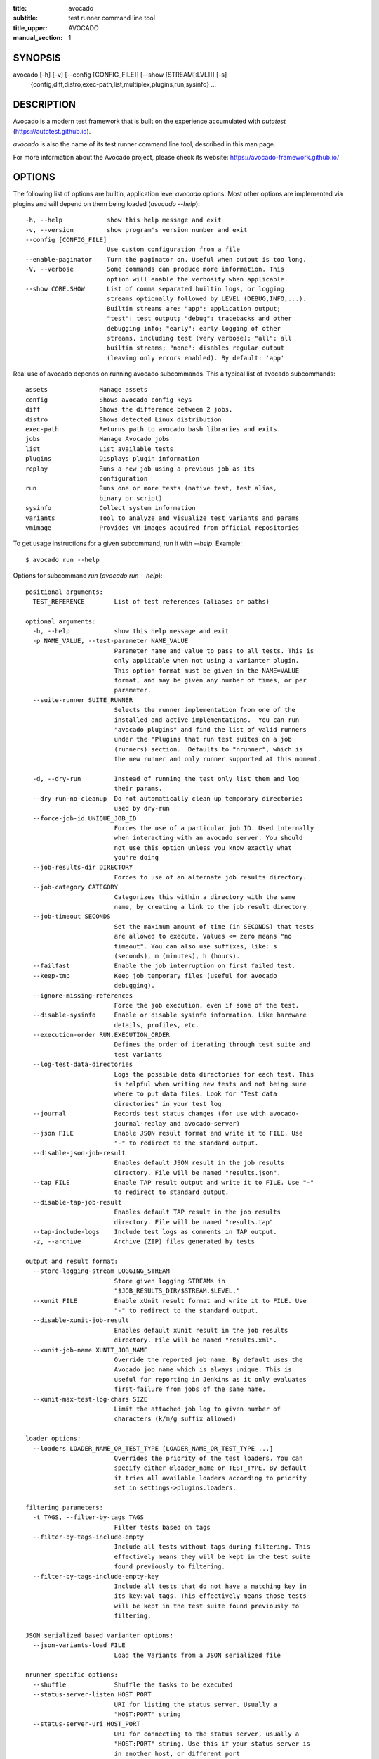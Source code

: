 :title: avocado
:subtitle: test runner command line tool
:title_upper: AVOCADO
:manual_section: 1

SYNOPSIS
========

avocado [-h] [-v] [--config [CONFIG_FILE]] [--show [STREAM[:LVL]]] [-s]
 {config,diff,distro,exec-path,list,multiplex,plugins,run,sysinfo} ...

DESCRIPTION
===========

Avocado is a modern test framework that is built on the experience
accumulated with `autotest` (https://autotest.github.io).

`avocado` is also the name of its test runner command line tool,
described in this man page.

For more information about the Avocado project, please check its
website: https://avocado-framework.github.io/

OPTIONS
=======

The following list of options are builtin, application level `avocado`
options. Most other options are implemented via plugins and will depend
on them being loaded (`avocado --help`)::

    -h, --help            show this help message and exit
    -v, --version         show program's version number and exit
    --config [CONFIG_FILE]
                          Use custom configuration from a file
    --enable-paginator    Turn the paginator on. Useful when output is too long.
    -V, --verbose         Some commands can produce more information. This
                          option will enable the verbosity when applicable.
    --show CORE.SHOW      List of comma separated builtin logs, or logging
                          streams optionally followed by LEVEL (DEBUG,INFO,...).
                          Builtin streams are: "app": application output;
                          "test": test output; "debug": tracebacks and other
                          debugging info; "early": early logging of other
                          streams, including test (very verbose); "all": all
                          builtin streams; "none": disables regular output
                          (leaving only errors enabled). By default: 'app'

Real use of avocado depends on running avocado subcommands. This a
typical list of avocado subcommands::

    assets              Manage assets
    config              Shows avocado config keys
    diff                Shows the difference between 2 jobs.
    distro              Shows detected Linux distribution
    exec-path           Returns path to avocado bash libraries and exits.
    jobs                Manage Avocado jobs
    list                List available tests
    plugins             Displays plugin information
    replay              Runs a new job using a previous job as its
                        configuration
    run                 Runs one or more tests (native test, test alias,
                        binary or script)
    sysinfo             Collect system information
    variants            Tool to analyze and visualize test variants and params
    vmimage             Provides VM images acquired from official repositories


To get usage instructions for a given subcommand, run it with `--help`.
Example::

    $ avocado run --help

Options for subcommand `run` (`avocado run --help`)::

    positional arguments:
      TEST_REFERENCE        List of test references (aliases or paths)

    optional arguments:
      -h, --help            show this help message and exit
      -p NAME_VALUE, --test-parameter NAME_VALUE
                            Parameter name and value to pass to all tests. This is
                            only applicable when not using a varianter plugin.
                            This option format must be given in the NAME=VALUE
                            format, and may be given any number of times, or per
                            parameter.
      --suite-runner SUITE_RUNNER
                            Selects the runner implementation from one of the
                            installed and active implementations.  You can run
                            "avocado plugins" and find the list of valid runners
                            under the "Plugins that run test suites on a job
                            (runners) section.  Defaults to "nrunner", which is
                            the new runner and only runner supported at this moment.

      -d, --dry-run         Instead of running the test only list them and log
                            their params.
      --dry-run-no-cleanup  Do not automatically clean up temporary directories
                            used by dry-run
      --force-job-id UNIQUE_JOB_ID
                            Forces the use of a particular job ID. Used internally
                            when interacting with an avocado server. You should
                            not use this option unless you know exactly what
                            you're doing
      --job-results-dir DIRECTORY
                            Forces to use of an alternate job results directory.
      --job-category CATEGORY
                            Categorizes this within a directory with the same
                            name, by creating a link to the job result directory
      --job-timeout SECONDS
                            Set the maximum amount of time (in SECONDS) that tests
                            are allowed to execute. Values <= zero means "no
                            timeout". You can also use suffixes, like: s
                            (seconds), m (minutes), h (hours).
      --failfast            Enable the job interruption on first failed test.
      --keep-tmp            Keep job temporary files (useful for avocado
                            debugging).
      --ignore-missing-references
                            Force the job execution, even if some of the test.
      --disable-sysinfo     Enable or disable sysinfo information. Like hardware
                            details, profiles, etc.
      --execution-order RUN.EXECUTION_ORDER
                            Defines the order of iterating through test suite and
                            test variants
      --log-test-data-directories
                            Logs the possible data directories for each test. This
                            is helpful when writing new tests and not being sure
                            where to put data files. Look for "Test data
                            directories" in your test log
      --journal             Records test status changes (for use with avocado-
                            journal-replay and avocado-server)
      --json FILE           Enable JSON result format and write it to FILE. Use
                            "-" to redirect to the standard output.
      --disable-json-job-result
                            Enables default JSON result in the job results
                            directory. File will be named "results.json".
      --tap FILE            Enable TAP result output and write it to FILE. Use "-"
                            to redirect to standard output.
      --disable-tap-job-result
                            Enables default TAP result in the job results
                            directory. File will be named "results.tap"
      --tap-include-logs    Include test logs as comments in TAP output.
      -z, --archive         Archive (ZIP) files generated by tests

    output and result format:
      --store-logging-stream LOGGING_STREAM
                            Store given logging STREAMs in
                            "$JOB_RESULTS_DIR/$STREAM.$LEVEL."
      --xunit FILE          Enable xUnit result format and write it to FILE. Use
                            "-" to redirect to the standard output.
      --disable-xunit-job-result
                            Enables default xUnit result in the job results
                            directory. File will be named "results.xml".
      --xunit-job-name XUNIT_JOB_NAME
                            Override the reported job name. By default uses the
                            Avocado job name which is always unique. This is
                            useful for reporting in Jenkins as it only evaluates
                            first-failure from jobs of the same name.
      --xunit-max-test-log-chars SIZE
                            Limit the attached job log to given number of
                            characters (k/m/g suffix allowed)

    loader options:
      --loaders LOADER_NAME_OR_TEST_TYPE [LOADER_NAME_OR_TEST_TYPE ...]
                            Overrides the priority of the test loaders. You can
                            specify either @loader_name or TEST_TYPE. By default
                            it tries all available loaders according to priority
                            set in settings->plugins.loaders.

    filtering parameters:
      -t TAGS, --filter-by-tags TAGS
                            Filter tests based on tags
      --filter-by-tags-include-empty
                            Include all tests without tags during filtering. This
                            effectively means they will be kept in the test suite
                            found previously to filtering.
      --filter-by-tags-include-empty-key
                            Include all tests that do not have a matching key in
                            its key:val tags. This effectively means those tests
                            will be kept in the test suite found previously to
                            filtering.

    JSON serialized based varianter options:
      --json-variants-load FILE
                            Load the Variants from a JSON serialized file

    nrunner specific options:
      --shuffle             Shuffle the tasks to be executed
      --status-server-listen HOST_PORT
                            URI for listing the status server. Usually a
                            "HOST:PORT" string
      --status-server-uri HOST_PORT
                            URI for connecting to the status server, usually a
                            "HOST:PORT" string. Use this if your status server is
                            in another host, or different port
      --max-parallel-tasks NUMBER_OF_TASKS
                            Number of maximum number tasks running in parallel.
                            You can disable parallel execution by setting this to
                            1. Defaults to the amount of CPUs on this machine.
      --spawner SPAWNER
                            Spawn tasks in a specific spawner. Available spawners:
                            'process' and 'podman'

    podman spawner specific options:
      --spawner-podman-bin PODMAN_BIN
                            Path to the podman binary
      --spawner-podman-image CONTAINER_IMAGE
                            Image name to use when creating the container

    job replay:
      --replay JOB_ID       Replay a job identified by its (partial) hash id. Use
                            "--replay" latest to replay the latest job.
      --replay-test-status TEST_STATUS
                            Filter tests to replay by test status.
      --replay-ignore IGNORE
                            Ignore variants and/or configuration from the source
                            job.
      --replay-resume       Resume an interrupted job

    wrapper support:
      --wrapper SCRIPT[:EXECUTABLE]
                            Use a script to wrap executables run by a test. The
                            wrapper is either a path to a script (AKA a global
                            wrapper) or a path to a script followed by colon
                            symbol (:), plus a shell like glob to the target
                            EXECUTABLE. Multiple wrapper options are allowed, but
                            only one global wrapper can be defined.

Options for subcommand `assets` (`avocado assets --help`)::

    positional arguments:
      {fetch,register,purge,list}
        fetch               Fetch assets from test source or config file if it's
                            not already in the cache
        register            Register an asset directly to the cacche
        purge               Removes assets cached locally.
        list                List all cached assets.

    optional arguments:
      -h, --help            show this help message and exit

Options for subcommand `config` (`avocado config --help`)::

    positional arguments:
      sub-command
        reference  Show a configuration reference with all registered options

    optional arguments:
      -h, --help   show this help message and exit
      --datadir    Shows the data directories currently being used by Avocado

Options for subcommand `diff` (`avocado diff --help`)::

    positional arguments:
      JOB                   A job reference, identified by a (partial) unique ID
                            (SHA1) or test results directory.

    optional arguments:
      -h, --help            show this help message and exit
      --html FILE           Enable HTML output to the FILE where the result should
                            be written.
      --open-browser        Generate and open a HTML report in your preferred
                            browser. If no --html file is provided, create a
                            temporary file.
      --diff-filter DIFF_FILTER
                            Comma separated filter of diff sections:
                            (no)cmdline,(no)time,(no)variants,(no)results,
                            (no)config,(no)sysinfo (defaults to all enabled).
      --diff-strip-id       Strip the "id" from "id-name;variant" when comparing
                            test results.
      --create-reports      Create temporary files with job reports to be used by
                            other diff tools

    By default, a textual diff report is generated in the standard output.

Options for subcommand `distro` (`avocado distro --help`)::

    optional arguments:
      -h, --help            show this help message and exit
      --distro-def-create   Creates a distro definition file based on the path
                            given.
      --distro-def-name DISTRO_DEF_NAME
                            Distribution short name
      --distro-def-version DISTRO_DEF_VERSION
                            Distribution major version name
      --distro-def-release DISTRO_DEF_RELEASE
                            Distribution release version number
      --distro-def-arch DISTRO_DEF_ARCH
                            Primary architecture that the distro targets
      --distro-def-path DISTRO.DISTRO_DEF_PATH
                            Top level directory of the distro installation files
      --distro-def-type {rpm,deb}
                            Distro type (one of: rpm, deb)

Options for subcommand `exec-path` (`avocado exec-path --help`)::

    optional arguments:
      -h, --help  show this help message and exit

Options for subcommand `jobs` (`avocado jobs --help`)::

    positional arguments:
      sub-command
        list            List all known jobs by Avocado
        show            Show details about a specific job. When passing a Job ID,
                        you can use any Job Reference (job_id, "latest", or job
                        results path).
        get-output-files
                        Download output files generated by tests on
                        AVOCADO_TEST_OUTPUTDIR

    optional arguments:
      -h, --help        show this help message and exit

Options for subcommand `list` (`avocado list --help`)::

    positional arguments:
      references            List of test references (aliases or paths). If empty,
                            Avocado will list tests on the configured test source,
                            (see "avocado config --datadir") Also, if there are
                            other test loader plugins active, tests from those
                            plugins might also show up (behavior may vary among
                            plugins)

    optional arguments:
      -h, --help            show this help message and exit
      --resolver            Uses the Avocado resolver method (part of the nrunner
                            architecture) to detect tests. This is enabled by
                            default and exists only for compatibility purposes,
                            and will be removed soon. To use the legacy (loader)
                            method for finding tests, set the "--loader" option
      --loader              Uses the Avocado legacy (loader) method for finding
                            tests. This option will exist only for a transitional
                            period until the legacy (loader) method is deprecated
                            and removed
      --write-recipes-to-directory DIRECTORY
                            Writes runnable recipe files to a directory. Valid
                            only when using --resolver.
      --json JSON_FILE      Writes output to a json file.

    loader options:
      --loaders LOADER_NAME_OR_TEST_TYPE [LOADER_NAME_OR_TEST_TYPE ...]
                            Overrides the priority of the test loaders. You can
                            specify either @loader_name or TEST_TYPE. By default
                            it tries all available loaders according to priority
                            set in settings->plugins.loaders.

    filtering parameters:
      -t TAGS, --filter-by-tags TAGS
                            Filter tests based on tags
      --filter-by-tags-include-empty
                            Include all tests without tags during filtering. This
                            effectively means they will be kept in the test suite
                            found previously to filtering.
      --filter-by-tags-include-empty-key
                            Include all tests that do not have a matching key in
                            its key:val tags. This effectively means those tests
                            will be kept in the test suite found previously to
                            filtering.

Options for subcommand `plugins` (`avocado plugins --help`)::

    optional arguments:
      -h, --help            show this help message and exit

Options for subcommand `replay` (`avocado reply --help`)::

    positional arguments:
      SOURCE_JOB_ID  Replays a job, identified by: complete or partial Job ID,
                     "latest" for the latest job, the job results path.

    optional arguments:
      -h, --help     show this help message and exit

Options for subcommand `sysinfo` (`avocado sysinfo --help`)::

    positional arguments:
      sysinfodir  Directory where Avocado will dump sysinfo data. If one is not
                  given explicitly, it will default to a directory named
                  "sysinfo-" followed by a timestamp in the current working
                  directory.

    optional arguments:
      -h, --help  show this help message and exit

Options for subcommand `variants` (`avocado variants --help`)::

    optional arguments:
      -h, --help            show this help message and exit
      --summary SUMMARY     Verbosity of the variants summary. (positive integer -
                            0, 1, ... - or none, brief, normal, verbose, full,
                            max)
      --variants VARIANTS   Verbosity of the list of variants. (positive integer -
                            0, 1, ... - or none, brief, normal, verbose, full,
                            max)
      -c, --contents        [obsoleted by --variants] Shows the node content
                            (variables)
      --json-variants-dump FILE
                            Dump the Variants to a JSON serialized file

    environment view options:
      -d, --debug           Use debug implementation to gather more information.

    tree view options:
      -t, --tree            [obsoleted by --summary] Shows the multiplex tree
                            structure
      -i, --inherit         [obsoleted by --summary] Show the inherited values

    JSON serialized based varianter options:
      --json-variants-load FILE
                            Load the Variants from a JSON serialized file

Options for subcommand `vmimage` (`avocado vmimage --help`)::

    positional arguments:
      {list,get}
        list      List of all downloaded images
        get       Downloads chosen VMimage if it's not already in the cache

    optional arguments:
      -h, --help  show this help message and exit

RUNNING A TEST
==============

The most common use of the `avocado` command line tool is to run a
test::

    $ avocado run examples/tests/sleeptest.py

This command will run the `sleeptest.py` test, as found on the standard
test directories. The output should be similar to::

    JOB ID    : <id>
    JOB LOG   : /home/user/avocado/job-results/job-<date>-<shortid>/job.log
     (1/1) sleeptest.py:SleepTest.test: PASS (1.01 s)
    RESULTS    : PASS 1 | ERROR 0 | FAIL 0 | SKIP 0 | WARN 0 | INTERRUPT 0 | CANCEL 0
    JOB TIME   : 1.11 s

The test directories will vary depending on you system and installation
method used. Still, it's pretty easy to find that out as shown in the
next section.

DEBUGGING TESTS
===============

When you are developing new tests, frequently you want to look at the
straight output of the job log in the stdout, without having to tail the
job log. In order to do that, you can use `--show=test` to the avocado
test runner::

    $ avocado --show=test run examples/tests/sleeptest.py
    ...
    PARAMS (key=timeout, path=*, default=None) => None
    Test metadata:
      filename: /home/user/avocado/examples/tests/sleeptest.py
      teststmpdir: /var/tmp/avocado_o98elmi0
      workdir: /var/tmp/avocado_iyzcj3hn/avocado_job_mwikfsnl/1-examples_tests_sleeptest.py_SleepTest.test
    START 1-examples/tests/sleeptest.py:SleepTest.test
    DATA (filename=output.expected) => NOT FOUND (data sources: variant, test, file)
    PARAMS (key=sleep_length, path=*, default=1) => 1
    Sleeping for 1.00 seconds
    DATA (filename=output.expected) => NOT FOUND (data sources: variant, test, file)
    DATA (filename=stdout.expected) => NOT FOUND (data sources: variant, test, file)
    DATA (filename=stderr.expected) => NOT FOUND (data sources: variant, test, file)
    PASS 1-examples/tests/sleeptest.py:SleepTest.test
    ...

Let's say you are debugging a test particularly large, with lots of
debug output and you want to reduce this output to only messages with
level 'INFO' and higher. You can set job-log-level to info to reduce the
amount of output.

Edit your `~/.config/avocado/avocado.conf` file and add::

    [job.output]
    loglevel = INFO

Running the same example with this option will give you::

    $ avocado --show=test run examples/tests/sleeptest.py
    ...
    START 1-examples/tests/sleeptest.py:SleepTest.test
    PASS 1-examples/tests/sleeptest.py:SleepTest.test
    ...

The levels you can choose are the levels available in the python logging
system `https://docs.python.org/3/library/logging.html#logging-levels`,
so 'NOTSET', 'DEBUG', 'INFO', 'WARNING', 'ERROR', 'CRITICAL', in order
of severity.

As you can see, the UI output is suppressed and only the job log goes to
stdout, making this a useful feature for test development/debugging.

SILENCING RUNNER STDOUT
=======================

You may specify `--show=none`, that means avocado will turn off all
runner stdout.  Note that `--show=none` does not affect on disk
job logs, those continue to be generated normally.

SILENCING SYSINFO REPORT
========================

You may specify `--disable-sysinfo` and avocado will not collect profilers,
hardware details and other system information, inside the job result
directory.

LISTING TESTS
=============

The `avocado` command line tool also has a `list` command, that lists
the known tests in a given path, be it a path to an individual test, or
a path to a directory. If no arguments provided, avocado will inspect
the contents of the test location being used by avocado (if you are in
doubt about which one is that, you may use `avocado config --datadir`).
The output looks like::

    $ avocado list
    INSTRUMENTED /usr/share/doc/avocado/tests/abort.py
    INSTRUMENTED /usr/share/doc/avocado/tests/datadir.py
    INSTRUMENTED /usr/share/doc/avocado/tests/doublefail.py
    INSTRUMENTED /usr/share/doc/avocado/tests/errortest.py
    INSTRUMENTED /usr/share/doc/avocado/tests/failtest.py
    INSTRUMENTED /usr/share/doc/avocado/tests/fiotest.py
    INSTRUMENTED /usr/share/doc/avocado/tests/gdbtest.py
    INSTRUMENTED /usr/share/doc/avocado/tests/gendata.py
    INSTRUMENTED /usr/share/doc/avocado/tests/linuxbuild.py
    INSTRUMENTED /usr/share/doc/avocado/tests/multiplextest.py
    INSTRUMENTED /usr/share/doc/avocado/tests/passtest.py
    INSTRUMENTED /usr/share/doc/avocado/tests/skiptest.py
    INSTRUMENTED /usr/share/doc/avocado/tests/sleeptenmin.py
    INSTRUMENTED /usr/share/doc/avocado/tests/sleeptest.py
    INSTRUMENTED /usr/share/doc/avocado/tests/synctest.py
    INSTRUMENTED /usr/share/doc/avocado/tests/timeouttest.py
    INSTRUMENTED /usr/share/doc/avocado/tests/warntest.py
    INSTRUMENTED /usr/share/doc/avocado/tests/whiteboard.py

Here, `INSTRUMENTED` means that the files there are python files with an
avocado test class in them, therefore, that they are what we call
instrumented tests. This means those tests can use all avocado APIs and
facilities. Let's try to list a directory with a bunch of executable
shell scripts::

    $ avocado list examples/wrappers/
    SIMPLE examples/wrappers/bind_cpu0.sh
    SIMPLE examples/wrappers/dummy.sh
    SIMPLE examples/wrappers/ltrace.sh
    SIMPLE examples/wrappers/perf.sh
    SIMPLE examples/wrappers/rr.sh
    SIMPLE examples/wrappers/strace.sh
    SIMPLE examples/wrappers/time.sh
    SIMPLE examples/wrappers/valgrind.sh

Here, `SIMPLE` means that those files are executables, that avocado will
simply execute and return PASS or FAIL depending on their return codes
(PASS -> 0, FAIL -> any integer different than 0). You can also provide
the `--verbose`, or `-V` flag to display files that were detected but
are not avocado tests, along with summary information::

    $ avocado -V list examples/gdb-prerun-scripts/
    Type       Test                                     Tag(s)
    NOT_A_TEST examples/gdb-prerun-scripts/README
    NOT_A_TEST examples/gdb-prerun-scripts/pass-sigusr1

    TEST TYPES SUMMARY
    ==================
    not_a_test: 2

That summarizes the basic commands you should be using more frequently
when you start with avocado. Let's talk now about how avocado stores
test results.

EXPLORING RESULTS
=================

When `avocado` runs tests, it saves all its results on your system::

    JOB ID    : <id>
    JOB LOG   : /home/user/avocado/job-results/job-<date>-<shortid>/job.log

For your convenience, `avocado` maintains a link to the latest job run
(an `avocado run` command in this context), so you can always use
`"latest"` to browse your test results::

    $ ls /home/user/avocado/job-results/latest
    id
    jobdata
    job.log
    results.html
    results.json
    results.tap
    results.xml
    sysinfo
    test-results

The main log file is `job.log`, but every test has its own results
directory::

    $ ls -1 ~/avocado/job-results/latest/test-results/
    1-sleeptest.py:SleepTest.test

Since this is a directory, it should have content similar to::

    $ ls -1 ~/avocado/job-results/latest/test-results/1-sleeptest.py\:SleepTest.test/
    data
    debug.log
    stderr
    stdout
    whiteboard

MULTIPLEX FILE
==============

Avocado has a powerful tool that enables multiple test scenarios to be
run using a single, unmodified test. This mechanism uses a YAML file
called the 'multiplex file', that tells avocado how to multiply all
possible test scenarios automatically.

This is a sample that varies the parameter `sleep_length` through the
scenarios ``/run/short`` (sleeps for 0.5 s), ``/run/medium`` (sleeps for
1 s), ``/run/long`` (sleeps for 5s), ``/run/longest`` (sleeps for 10s).
The YAML file (multiplex file) that produced the output above is::

    !mux
    short:
        sleep_length: 0.5
    medium:
        sleep_length: 1
    long:
        sleep_length: 5
    longest:
        sleep_length: 10

You can execute `sleeptest` in all variations exposed above with::

    $ avocado run examples/tests/sleeptest.py -m examples/tests/sleeptest.py.data/sleeptest.yaml

And the output should look like::

    JOB ID    : <id>
    JOB LOG   : /home/user/avocado/job-results/job-<date>-<shortid>/job.log
     (1/4) examples/tests/sleeptest.py:SleepTest.test;run-short-beaf: PASS (0.50 s)
     (2/4) examples/tests/sleeptest.py:SleepTest.test;run-medium-5595: PASS (1.01 s)
     (3/4) examples/tests/sleeptest.py:SleepTest.test;run-long-f397: PASS (5.01 s)
     (4/4) examples/tests/sleeptest.py:SleepTest.test;run-longest-efc4: PASS (10.01 s)
    RESULTS    : PASS 4 | ERROR 0 | FAIL 0 | SKIP 0 | WARN 0 | INTERRUPT 0 | CANCEL 0
    JOB TIME   : 16.65 s

The test runner supports two kinds of global filters, through the command
line options `--mux-filter-only` and `--mux-filter-out`.
The `mux-filter-only` exclusively includes one or more paths and the
`mux-filter-out` removes one or more paths from being processed.

From the previous example, if we are interested to use the variants
`/run/medium` and `/run/longest`, we do the following command line::

    $ avocado run examples/tests/sleeptest.py -m examples/tests/sleeptest.py.data/sleeptest.yaml \
          --mux-filter-only /run/medium /run/longest

And if you want to remove `/small` from the variants created,
we do the following::

    $ avocado run examples/tests/sleeptest.py -m examples/tests/sleeptest.py.data/sleeptest.yaml \
          --mux-filter-out /run/medium

Note that both `--mux-filter-only` and `--mux-filter-out` filters can be
arranged in the same command line.

The multiplexer also supports default paths. The base path is ``/run/*``
but it can be overridden by ``--mux-path``, which accepts multiple
arguments. What it does: it splits leaves by the provided paths. Each
query goes one by one through those sub-trees and first one to hit the
match returns the result. It might not solve all problems, but it can
help to combine existing YAML files with your ones::

    qa: # large and complex read-only file, content injected into /qa
        tests:
            timeout: 10
        ...
    my_variants: !mux # your YAML file injected into /my_variants
        short:
            timeout: 1
        long:
            timeout: 1000

You want to use an existing test which uses
``params.get('timeout', '*')``.  Then you can use
``--mux-path '/my_variants/*' '/qa/*'`` and it'll first look in your
variants. If no matches are found, then it would proceed to ``/qa/*``

Keep in mind that only slices defined in mux-path are taken into account
for relative paths (the ones starting with ``*``).


WRAP EXECUTABLE RUN BY TESTS
============================

Avocado allows the instrumentation of executables being run by a test
in a transparent way. The user specifies a script ("the wrapper") to be
used to run the actual program called by the test.

If the instrumentation script is implemented correctly, it should not
interfere with the test behavior. That is, the wrapper should avoid
changing the return status, standard output and standard error messages
of the original executable.

The user can be specific about which program to wrap (with a shell-like
glob), or if that is omitted, a global wrapper that will apply to all
programs called by the test.

So, for every executable run by the test, the program name will be
compared to the pattern to decide whether to wrap it or not. You can
have multiples wrappers and patterns defined.

Examples::

    $ avocado run examples/tests/datadir.py --wrapper examples/wrappers/strace.sh

Any command created by the test datadir will be wrapped on
``strace.sh``. ::

    $ avocado run examples/tests/datadir.py \
            --wrapper examples/wrappers/ltrace.sh:*make \
            --wrapper examples/wrappers/perf.sh:*datadir

Any command that matches the pattern `*make` will be wrapper on
``ltrace.sh`` and the pattern ``*datadir`` will trigger the execution of
``perf.sh``.

LINUX DISTRIBUTION UTILITIES
============================

Avocado has some planned features that depend on knowing the Linux
Distribution being used on the system. The most basic command prints the
detected Linux Distribution::

    $ avocado distro
    Detected distribution: fedora (x86_64) version 21 release 0

Other features are available with the same command when command line
options are given, as shown by the `--help` option.

For instance, it possible to create a so-called "Linux Distribution
Definition" file, by inspecting an installation tree. The installation
tree could be the contents of the official installation ISO or a local
network mirror.

These files let Avocado pinpoint if a given installed package is part of
the original Linux Distribution or something else that was installed
from an external repository or even manually. This, in turn, can help
detecting regressions in base system packages that affected a given test
result.

To generate a definition file run::

    $ avocado distro --distro-def-create --distro-def-name avocadix  \
                     --distro-def-version 1 --distro-def-arch x86_64 \
                     --distro-def-type rpm --distro-def-path /mnt/dvd

And the output will be something like::

    Loading distro information from tree... Please wait...
    Distro information saved to "avocadix-1-x86_64.distro"


FILES
=====

::

    System wide configuration file
        /etc/avocado/avocado.conf

    Extra configuration files
        /etc/avocado/conf.d/

    User configuration file
        ~/.config/avocado/avocado.conf

BUGS
====

If you find a bug, please report it over our github page as an issue:
https://github.com/avocado-framework/avocado/issues

LICENSE
=======

Avocado is released under GPLv2 (explicit version)
https://gnu.org/licenses/gpl-2.0.html. Even though most of the current
code is licensed under a "and any later version" clause, some parts are
specifically bound to the version 2 of the license and therefore that's
the official license of the prject itself. For more details, please see
the LICENSE file in the project source code directory.

MORE INFORMATION
================

For more information please check Avocado's project website, located at
https://avocado-framework.github.io/. There you'll find links to online
documentation, source code and community resources.

AUTHOR
======

Avocado Development Team <avocado-devel@redhat.com>
